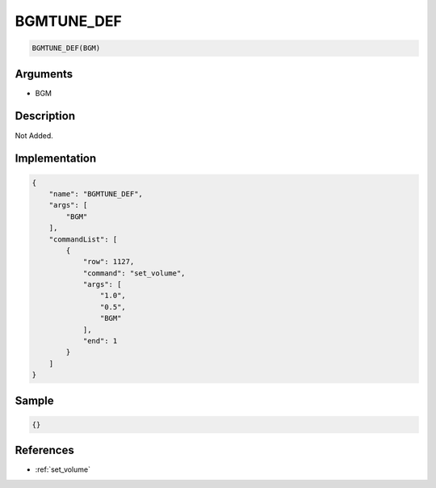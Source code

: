 .. _BGMTUNE_DEF:

BGMTUNE_DEF
========================

.. code-block:: text

	BGMTUNE_DEF(BGM)


Arguments
------------

* BGM

Description
-------------

Not Added.

Implementation
-------------

.. code-block:: json

	{
	    "name": "BGMTUNE_DEF",
	    "args": [
	        "BGM"
	    ],
	    "commandList": [
	        {
	            "row": 1127,
	            "command": "set_volume",
	            "args": [
	                "1.0",
	                "0.5",
	                "BGM"
	            ],
	            "end": 1
	        }
	    ]
	}

Sample
-------------

.. code-block:: json

	{}

References
-------------
* :ref:`set_volume`
